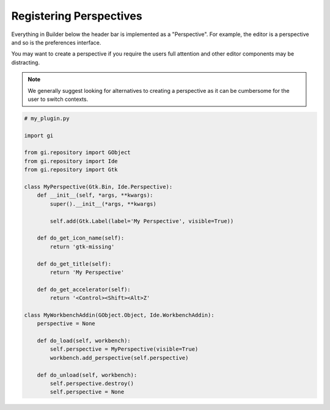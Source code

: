 Registering Perspectives
========================

Everything in Builder below the header bar is implemented as a "Perspective".
For example, the editor is a perspective and so is the preferences interface.

You may want to create a perspective if you require the users full attention
and other editor components may be distracting.

.. note:: We generally suggest looking for alternatives to creating a perspective as it
          can be cumbersome for the user to switch contexts.

.. code-block:: python3

   # my_plugin.py

   import gi

   from gi.repository import GObject
   from gi.repository import Ide
   from gi.repository import Gtk

   class MyPerspective(Gtk.Bin, Ide.Perspective):
       def __init__(self, *args, **kwargs):
           super().__init__(*args, **kwargs)

           self.add(Gtk.Label(label='My Perspective', visible=True))

       def do_get_icon_name(self):
           return 'gtk-missing'

       def do_get_title(self):
           return 'My Perspective'

       def do_get_accelerator(self):
           return '<Control><Shift><Alt>Z'

   class MyWorkbenchAddin(GObject.Object, Ide.WorkbenchAddin):
       perspective = None

       def do_load(self, workbench):
           self.perspective = MyPerspective(visible=True)
           workbench.add_perspective(self.perspective)

       def do_unload(self, workbench):
           self.perspective.destroy()
           self.perspective = None

